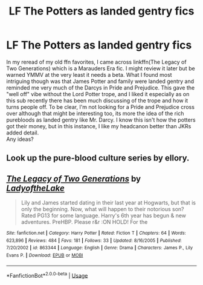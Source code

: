 #+TITLE: LF The Potters as landed gentry fics

* LF The Potters as landed gentry fics
:PROPERTIES:
:Author: IamProudofthefish
:Score: 7
:DateUnix: 1563060290.0
:DateShort: 2019-Jul-14
:FlairText: Request
:END:
In my reread of my old ffn favorites, I came across linkffn(The Legacy of Two Generations) which is a Marauders Era fic. I might review it later but be warned YMMV at the very least it needs a beta. What I found most intriguing though was that James Potter and family were landed gentry and reminded me very much of the Darcys in Pride and Prejudice. This gave the "well off" vibe without the Lord Potter trope, and I liked it especially as on this sub recently there has been much discussing of the trope and how it turns people off. To be clear, I'm not looking for a Pride and Prejudice cross over although that might be interesting too, its more the idea of the rich purebloods as landed gentry like Mr. Darcy. I know this isn't how the potters got their money, but in this instance, I like my headcanon better than JKRs added detail.\\
Any ideas?


** Look up the pure-blood culture series by ellory.
:PROPERTIES:
:Author: Taure
:Score: 2
:DateUnix: 1563088752.0
:DateShort: 2019-Jul-14
:END:


** [[https://www.fanfiction.net/s/863344/1/][*/The Legacy of Two Generations/*]] by [[https://www.fanfiction.net/u/229115/LadyoftheLake][/LadyoftheLake/]]

#+begin_quote
  Lily and James started dating in their last year at Hogwarts, but that is only the beginning. Now, what will happen to their notorious son? Rated PG13 for some language. Harry's 6th year has begun & new adventures. PreHBP. Please r&r :ON HOLD! For the
#+end_quote

^{/Site/:} ^{fanfiction.net} ^{*|*} ^{/Category/:} ^{Harry} ^{Potter} ^{*|*} ^{/Rated/:} ^{Fiction} ^{T} ^{*|*} ^{/Chapters/:} ^{64} ^{*|*} ^{/Words/:} ^{623,896} ^{*|*} ^{/Reviews/:} ^{484} ^{*|*} ^{/Favs/:} ^{181} ^{*|*} ^{/Follows/:} ^{33} ^{*|*} ^{/Updated/:} ^{8/16/2005} ^{*|*} ^{/Published/:} ^{7/20/2002} ^{*|*} ^{/id/:} ^{863344} ^{*|*} ^{/Language/:} ^{English} ^{*|*} ^{/Genre/:} ^{Drama} ^{*|*} ^{/Characters/:} ^{James} ^{P.,} ^{Lily} ^{Evans} ^{P.} ^{*|*} ^{/Download/:} ^{[[http://www.ff2ebook.com/old/ffn-bot/index.php?id=863344&source=ff&filetype=epub][EPUB]]} ^{or} ^{[[http://www.ff2ebook.com/old/ffn-bot/index.php?id=863344&source=ff&filetype=mobi][MOBI]]}

--------------

*FanfictionBot*^{2.0.0-beta} | [[https://github.com/tusing/reddit-ffn-bot/wiki/Usage][Usage]]
:PROPERTIES:
:Author: FanfictionBot
:Score: 1
:DateUnix: 1563060304.0
:DateShort: 2019-Jul-14
:END:
